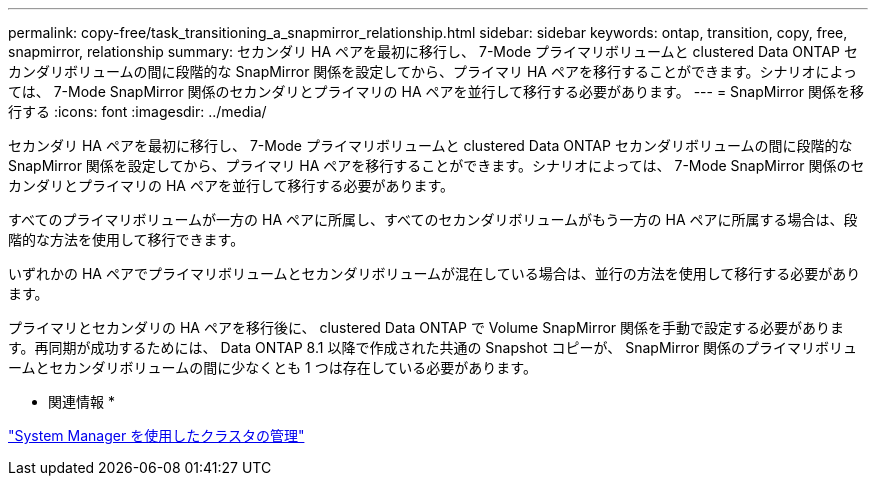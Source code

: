 ---
permalink: copy-free/task_transitioning_a_snapmirror_relationship.html 
sidebar: sidebar 
keywords: ontap, transition, copy, free, snapmirror, relationship 
summary: セカンダリ HA ペアを最初に移行し、 7-Mode プライマリボリュームと clustered Data ONTAP セカンダリボリュームの間に段階的な SnapMirror 関係を設定してから、プライマリ HA ペアを移行することができます。シナリオによっては、 7-Mode SnapMirror 関係のセカンダリとプライマリの HA ペアを並行して移行する必要があります。 
---
= SnapMirror 関係を移行する
:icons: font
:imagesdir: ../media/


[role="lead"]
セカンダリ HA ペアを最初に移行し、 7-Mode プライマリボリュームと clustered Data ONTAP セカンダリボリュームの間に段階的な SnapMirror 関係を設定してから、プライマリ HA ペアを移行することができます。シナリオによっては、 7-Mode SnapMirror 関係のセカンダリとプライマリの HA ペアを並行して移行する必要があります。

すべてのプライマリボリュームが一方の HA ペアに所属し、すべてのセカンダリボリュームがもう一方の HA ペアに所属する場合は、段階的な方法を使用して移行できます。

いずれかの HA ペアでプライマリボリュームとセカンダリボリュームが混在している場合は、並行の方法を使用して移行する必要があります。

プライマリとセカンダリの HA ペアを移行後に、 clustered Data ONTAP で Volume SnapMirror 関係を手動で設定する必要があります。再同期が成功するためには、 Data ONTAP 8.1 以降で作成された共通の Snapshot コピーが、 SnapMirror 関係のプライマリボリュームとセカンダリボリュームの間に少なくとも 1 つは存在している必要があります。

* 関連情報 *

https://docs.netapp.com/ontap-9/topic/com.netapp.doc.onc-sm-help/GUID-DF04A607-30B0-4B98-99C8-CB065C64E670.html["System Manager を使用したクラスタの管理"]
